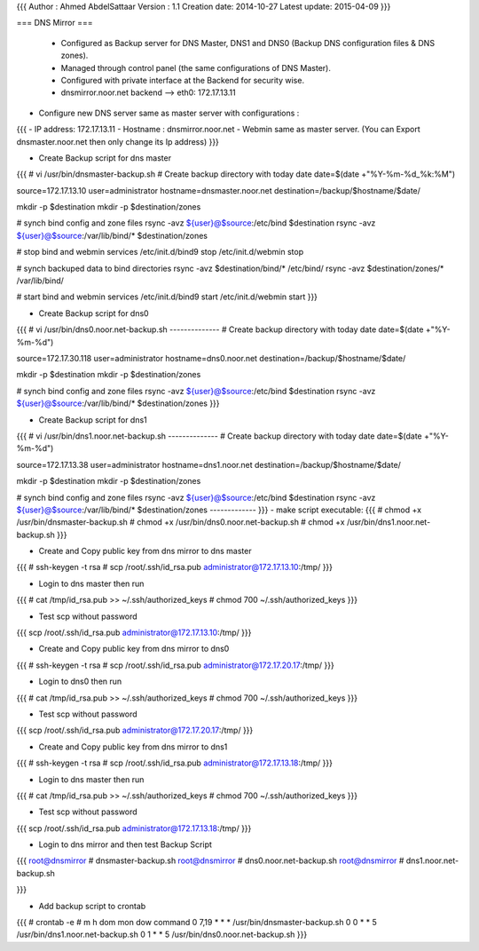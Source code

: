 {{{
Author       : Ahmed AbdelSattaar
Version      : 1.1
Creation date: 2014-10-27
Latest update: 2015-04-09
}}}

=== DNS Mirror ===

 * Configured as Backup server for DNS Master, DNS1 and DNS0 (Backup DNS configuration files & DNS zones).

 * Managed through control panel (the same configurations of DNS Master).
 * Configured with private interface at the Backend for security wise.
 * dnsmirror.noor.net backend --> eth0: 172.17.13.11

-  Configure new DNS server same as master server with configurations :

{{{
- IP address: 172.17.13.11
- Hostname : dnsmirror.noor.net
- Webmin same as master server. (You can Export dnsmaster.noor.net then only change its Ip address)
}}}

- Create Backup script for dns master
{{{
# vi /usr/bin/dnsmaster-backup.sh
# Create backup directory with today date
date=$(date +"%Y-%m-%d_%k:%M")

source=172.17.13.10
user=administrator
hostname=dnsmaster.noor.net
destination=/backup/$hostname/$date/

mkdir -p $destination
mkdir -p $destination/zones


# synch bind config and zone files
rsync -avz ${user}@$source:/etc/bind  $destination
rsync -avz ${user}@$source:/var/lib/bind/* $destination/zones

# stop bind and webmin services
/etc/init.d/bind9 stop
/etc/init.d/webmin stop

# synch backuped data to bind directories
rsync -avz  $destination/bind/* /etc/bind/
rsync -avz  $destination/zones/* /var/lib/bind/

# start bind and webmin services
/etc/init.d/bind9 start
/etc/init.d/webmin start
}}}

- Create Backup script for dns0
{{{
# vi /usr/bin/dns0.noor.net-backup.sh 
--------------
# Create backup directory with today date
date=$(date +"%Y-%m-%d")

source=172.17.30.118
user=administrator
hostname=dns0.noor.net
destination=/backup/$hostname/$date/

mkdir -p $destination
mkdir -p $destination/zones


# synch bind config and zone files
rsync -avz ${user}@$source:/etc/bind  $destination
rsync -avz ${user}@$source:/var/lib/bind/* $destination/zones
}}}

- Create Backup script for dns1

{{{
# vi /usr/bin/dns1.noor.net-backup.sh 
--------------
# Create backup directory with today date
date=$(date +"%Y-%m-%d")

source=172.17.13.38
user=administrator
hostname=dns1.noor.net
destination=/backup/$hostname/$date/

mkdir -p $destination
mkdir -p $destination/zones


# synch bind config and zone files
rsync -avz ${user}@$source:/etc/bind  $destination
rsync -avz ${user}@$source:/var/lib/bind/* $destination/zones
-------------
}}}
- make script executable:
{{{
# chmod +x /usr/bin/dnsmaster-backup.sh
# chmod +x /usr/bin/dns0.noor.net-backup.sh
# chmod +x /usr/bin/dns1.noor.net-backup.sh
}}}

- Create and Copy public key from dns mirror to dns master
{{{
# ssh-keygen -t rsa
# scp /root/.ssh/id_rsa.pub administrator@172.17.13.10:/tmp/
}}}

- Login to dns master then run
{{{
# cat /tmp/id_rsa.pub >> ~/.ssh/authorized_keys
# chmod 700  ~/.ssh/authorized_keys
}}}

- Test scp without password
{{{
scp /root/.ssh/id_rsa.pub administrator@172.17.13.10:/tmp/
}}}


- Create and Copy public key from dns mirror to dns0
{{{
# ssh-keygen -t rsa
# scp /root/.ssh/id_rsa.pub administrator@172.17.20.17:/tmp/
}}}

- Login to dns0 then run
{{{
# cat /tmp/id_rsa.pub >> ~/.ssh/authorized_keys
# chmod 700  ~/.ssh/authorized_keys
}}}

- Test scp without password
{{{
scp /root/.ssh/id_rsa.pub administrator@172.17.20.17:/tmp/
}}}



- Create and Copy public key from dns mirror to dns1
{{{
# ssh-keygen -t rsa
# scp /root/.ssh/id_rsa.pub administrator@172.17.13.18:/tmp/
}}}

- Login to dns master then run
{{{
# cat /tmp/id_rsa.pub >> ~/.ssh/authorized_keys
# chmod 700  ~/.ssh/authorized_keys
}}}

- Test scp without password
{{{
scp /root/.ssh/id_rsa.pub administrator@172.17.13.18:/tmp/
}}}



- Login to dns mirror and then test Backup Script 
{{{
root@dnsmirror # dnsmaster-backup.sh
root@dnsmirror # dns0.noor.net-backup.sh 
root@dnsmirror # dns1.noor.net-backup.sh 

}}}


- Add backup script to crontab
{{{
# crontab -e
# m h  dom mon dow   command
0 7,19 * * * /usr/bin/dnsmaster-backup.sh
0 0 * * 5 /usr/bin/dns1.noor.net-backup.sh
0 1 * * 5 /usr/bin/dns0.noor.net-backup.sh
}}}

